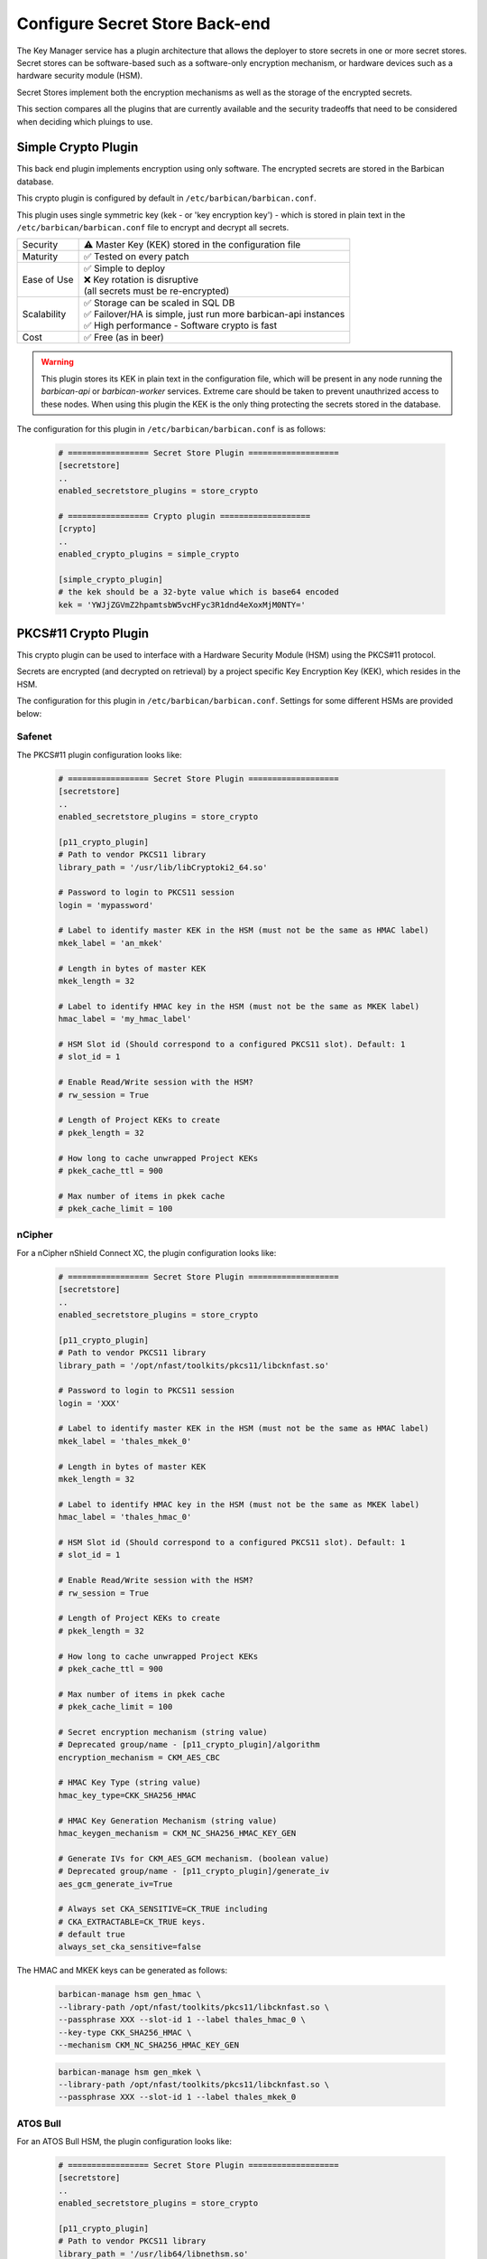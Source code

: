 .. _barbican_backend:

Configure Secret Store Back-end
~~~~~~~~~~~~~~~~~~~~~~~~~~~~~~~

The Key Manager service has a plugin architecture that allows the deployer to
store secrets in one or more secret stores.  Secret stores can be
software-based such as a software-only encryption mechanism, or hardware
devices such as a hardware security module (HSM).

Secret Stores implement both the encryption mechanisms as well as the storage
of the encrypted secrets.

This section compares all the plugins that are currently available and the
security tradeoffs that need to be considered when deciding which pluings to
use.

Simple Crypto Plugin
^^^^^^^^^^^^^^^^^^^^

This back end plugin implements encryption using only software.  The encrypted
secrets are stored in the Barbican database.

This crypto plugin is configured by default in ``/etc/barbican/barbican.conf``.

This plugin uses single symmetric key (kek - or 'key encryption key')
- which is stored in plain text in the ``/etc/barbican/barbican.conf`` file to encrypt
and decrypt all secrets.

+------------------+--------------------------------------------------------+
| Security         | ⚠ Master Key (KEK) stored in the configuration file    |
+------------------+--------------------------------------------------------+
| Maturity         | ✅ Tested on every patch                               |
+------------------+--------------------------------------------------------+
| Ease of Use      | | ✅ Simple to deploy                                  |
|                  | | ❌ Key rotation is disruptive                        |
|                  | | (all secrets must be re-encrypted)                   |
+------------------+--------------------------------------------------------+
| Scalability      | | ✅ Storage can be scaled in SQL DB                   |
|                  | | ✅ Failover/HA is simple, just run more barbican-api |
|                  |   instances                                            |
|                  | | ✅ High performance - Software crypto is fast        |
+------------------+--------------------------------------------------------+
| Cost             | ✅ Free (as in beer)                                   |
+------------------+--------------------------------------------------------+

.. warning::

    This plugin stores its KEK in plain text in the configuration file,
    which will be present in any node running the `barbican-api` or
    `barbican-worker` services.  Extreme care should be taken to prevent
    unauthrized access to these nodes.  When using this plugin the KEK is the
    only thing protecting the secrets stored in the database.

The configuration for this plugin in ``/etc/barbican/barbican.conf`` is as follows:

    .. code-block:: ini

       # ================= Secret Store Plugin ===================
       [secretstore]
       ..
       enabled_secretstore_plugins = store_crypto

       # ================= Crypto plugin ===================
       [crypto]
       ..
       enabled_crypto_plugins = simple_crypto

       [simple_crypto_plugin]
       # the kek should be a 32-byte value which is base64 encoded
       kek = 'YWJjZGVmZ2hpamtsbW5vcHFyc3R1dnd4eXoxMjM0NTY='

PKCS#11 Crypto Plugin
^^^^^^^^^^^^^^^^^^^^^

This crypto plugin can be used to interface with a Hardware Security Module (HSM)
using the PKCS#11 protocol.

Secrets are encrypted (and decrypted on retrieval) by a project specific
Key Encryption Key (KEK), which resides in the HSM.

The configuration for this plugin in ``/etc/barbican/barbican.conf``.
Settings for some different HSMs are provided below:

Safenet
+++++++

The PKCS#11 plugin configuration looks like:

    .. code-block:: ini

       # ================= Secret Store Plugin ===================
       [secretstore]
       ..
       enabled_secretstore_plugins = store_crypto

       [p11_crypto_plugin]
       # Path to vendor PKCS11 library
       library_path = '/usr/lib/libCryptoki2_64.so'

       # Password to login to PKCS11 session
       login = 'mypassword'

       # Label to identify master KEK in the HSM (must not be the same as HMAC label)
       mkek_label = 'an_mkek'

       # Length in bytes of master KEK
       mkek_length = 32

       # Label to identify HMAC key in the HSM (must not be the same as MKEK label)
       hmac_label = 'my_hmac_label'

       # HSM Slot id (Should correspond to a configured PKCS11 slot). Default: 1
       # slot_id = 1

       # Enable Read/Write session with the HSM?
       # rw_session = True

       # Length of Project KEKs to create
       # pkek_length = 32

       # How long to cache unwrapped Project KEKs
       # pkek_cache_ttl = 900

       # Max number of items in pkek cache
       # pkek_cache_limit = 100

nCipher
+++++++

For a nCipher nShield Connect XC, the plugin configuration looks like:

    .. code-block:: ini

       # ================= Secret Store Plugin ===================
       [secretstore]
       ..
       enabled_secretstore_plugins = store_crypto

       [p11_crypto_plugin]
       # Path to vendor PKCS11 library
       library_path = '/opt/nfast/toolkits/pkcs11/libcknfast.so'

       # Password to login to PKCS11 session
       login = 'XXX'

       # Label to identify master KEK in the HSM (must not be the same as HMAC label)
       mkek_label = 'thales_mkek_0'

       # Length in bytes of master KEK
       mkek_length = 32

       # Label to identify HMAC key in the HSM (must not be the same as MKEK label)
       hmac_label = 'thales_hmac_0'

       # HSM Slot id (Should correspond to a configured PKCS11 slot). Default: 1
       # slot_id = 1

       # Enable Read/Write session with the HSM?
       # rw_session = True

       # Length of Project KEKs to create
       # pkek_length = 32

       # How long to cache unwrapped Project KEKs
       # pkek_cache_ttl = 900

       # Max number of items in pkek cache
       # pkek_cache_limit = 100

       # Secret encryption mechanism (string value)
       # Deprecated group/name - [p11_crypto_plugin]/algorithm
       encryption_mechanism = CKM_AES_CBC

       # HMAC Key Type (string value)
       hmac_key_type=CKK_SHA256_HMAC

       # HMAC Key Generation Mechanism (string value)
       hmac_keygen_mechanism = CKM_NC_SHA256_HMAC_KEY_GEN

       # Generate IVs for CKM_AES_GCM mechanism. (boolean value)
       # Deprecated group/name - [p11_crypto_plugin]/generate_iv
       aes_gcm_generate_iv=True

       # Always set CKA_SENSITIVE=CK_TRUE including
       # CKA_EXTRACTABLE=CK_TRUE keys.
       # default true
       always_set_cka_sensitive=false


The HMAC and MKEK keys can be generated as follows:

    .. code-block:: ini

       barbican-manage hsm gen_hmac \
       --library-path /opt/nfast/toolkits/pkcs11/libcknfast.so \
       --passphrase XXX --slot-id 1 --label thales_hmac_0 \
       --key-type CKK_SHA256_HMAC \
       --mechanism CKM_NC_SHA256_HMAC_KEY_GEN

    .. code-block:: ini

       barbican-manage hsm gen_mkek \
       --library-path /opt/nfast/toolkits/pkcs11/libcknfast.so \
       --passphrase XXX --slot-id 1 --label thales_mkek_0

ATOS Bull
+++++++++

For an ATOS Bull HSM, the plugin configuration looks like:

    .. code-block:: ini

       # ================= Secret Store Plugin ===================
       [secretstore]
       ..
       enabled_secretstore_plugins = store_crypto

       [p11_crypto_plugin]
       # Path to vendor PKCS11 library
       library_path = '/usr/lib64/libnethsm.so'

       # Password to login to PKCS11 session
       login = 'XXX'

       # Label to identify master KEK in the HSM (must not be the same as HMAC label)
       mkek_label = 'atos_mkek_0'

       # Length in bytes of master KEK
       mkek_length = 32

       # Label to identify HMAC key in the HSM (must not be the same as MKEK label)
       hmac_label = 'atos_hmac_0'

       # HSM Slot id (Should correspond to a configured PKCS11 slot). Default: 1
       # slot_id = 1

       # Enable Read/Write session with the HSM?
       # rw_session = True

       # Length of Project KEKs to create
       # pkek_length = 32

       # How long to cache unwrapped Project KEKs
       # pkek_cache_ttl = 900

       # Max number of items in pkek cache
       # pkek_cache_limit = 100

       # Secret encryption mechanism (string value)
       # Deprecated group/name - [p11_crypto_plugin]/algorithm
       encryption_mechanism = CKM_AES_CBC

       # HMAC Key Type (string value)
       hmac_key_type = CKK_GENERIC_SECRET

       # HMAC Key Generation Mechanism (string value)
       hmac_keygen_mechanism = CKM_GENERIC_SECRET_KEY_GEN

       # Always set CKA_SENSITIVE=CK_TRUE including
       # CKA_EXTRACTABLE=CK_TRUE keys.
       # default true
       always_set_cka_sensitive=false


The HMAC and MKEK keys can be generated as follows:

    .. code-block:: ini

       barbican-manage hsm gen_hmac --library-path /usr/lib64/libnethsm.so \
       --passphrase XXX --slot-id 1 --label atos_hmac_0 \
       --key-type  CKK_GENERIC_SECRET \
       --mechanism  CKM_GENERIC_SECRET_KEY_GEN

    .. code-block:: ini

       barbican-manage hsm gen_mkek --library-path /usr/lib64/libnethsm.so \
       --passphrase XXX --slot-id 1 --label atos_mkek_0

Utimaco
+++++++

The PKCS#11 plugin configuration looks like:

    .. code-block:: ini

        # ================= Secret Store Plugin ===================
        [secretstore]
        ..
        enabled_secretstore_plugins = store_crypto

        [p11_crypto_plugin]
        # Path to vendor PKCS11 library (string value)
        library_path = '/opt/utimaco/lib/libcs_pkcs11_R2.so'

        # Password to login to PKCS11 session (string value)
        login = '$up3r$e<retP4ssw0rd'

        # Master KEK label (as stored in the HSM) (string value)
        mkek_label = 'my_mkek'

        # Master KEK length in bytes. (integer value)
        #mkek_length = <None>

        # Master HMAC Key label (as stored in the HSM) (string value)
        hmac_label = 'my_hmac_key'

        # HSM Slot ID (integer value)
        slot_id = 0

        # Flag for Read/Write Sessions (boolean value)
        #rw_session = true

        # Project KEK length in bytes. (integer value)
        #pkek_length = 32

        # Project KEK Cache Time To Live, in seconds (integer value)
        #pkek_cache_ttl = 900

        # Project KEK Cache Item Limit (integer value)
        #pkek_cache_limit = 100

        # Secret encryption mechanism (string value)
        # Deprecated group/name - [p11_crypto_plugin]/algorithm
        encryption_mechanism = CKM_AES_CBC

        # HMAC Key Type (string value)
        #hmac_key_type = CKK_AES

        # HMAC Key Generation Algorithm (string value)
        #hmac_keygen_mechanism = CKM_AES_KEY_GEN

        # File to pull entropy for seeding RNG (string value)
        #seed_file =

        # Amount of data to read from file for seed (integer value)
        #seed_length = 32

        # User friendly plugin name (string value)
        #plugin_name = PKCS11 HSM

        # Generate IVs for CKM_AES_GCM mechanism. (boolean value)
        # Deprecated group/name - [p11_crypto_plugin]/generate_iv
        #aes_gcm_generate_iv = true

        # HMAC key wrap mechanism
        hmac_keywrap_mechanism = CKM_AES_MAC


The HMAC and MKEK keys can be generated as follows:

    .. code-block:: ini

       barbican-manage hsm gen_mkek --library-path \
       /opt/utimaco/lib/libcs_pkcs11_R2.so --passphrase XXX \
       --slot-id 0 --label 'my_mkek'

    .. code-block:: ini

       barbican-manage hsm gen_hmac --library-path \
       /opt/utimaco/lib/libcs_pkcs11_R2.so --passphrase XXX \
       --slot-id 0 --label 'my_hmac_key'


KMIP Plugin
^^^^^^^^^^^

This secret store plugin is used to communicate with a KMIP device.
The secret is securely stored in the KMIP device directly, rather than in the
Barbican database.  The Barbican database maintains a reference to the
secret's location for later retrieval.

The plugin can be configured to authenticate to the KMIP device using either
a username and password, or using a client certificate.

The configuration for this plugin in ``/etc/barbican/barbican.conf`` is as follows:

    .. code-block:: ini

       [secretstore]
       ..
       enabled_secretstore_plugins = kmip_crypto

       [kmip_plugin]
       username = 'admin'
       password = 'password'
       host = localhost
       port = 5696
       keyfile = '/path/to/certs/cert.key'
       certfile = '/path/to/certs/cert.crt'
       ca_certs = '/path/to/certs/LocalCA.crt'

Dogtag Plugin
^^^^^^^^^^^^^

Dogtag is the upstream project corresponding to the Red Hat Certificate System,
a robust, full-featured PKI solution that contains a Certificate Manager (CA)
and a Key Recovery Authority (KRA) which is used to securely store secrets.

The KRA stores secrets as encrypted blobs in its internal database, with the
master encryption keys being stored either in a software-based NSS security
database, or in a Hardware Security Module (HSM).

Note that the software-based NSS database configuration provides a secure option for
those deployments that do not require or cannot afford an HSM.  This is the only
current plugin to provide this option.

The KRA communicates with HSMs using PKCS#11.  For a list of certified HSMs,
see the latest `release notes <https://access.redhat.com/documentation/en-US/Red_Hat_Certificate_System/9/html/Release_Notes/>`_.  Dogtag and the KRA meet all the relevant Common Criteria and FIPS specifications.

The KRA is a component of FreeIPA.  Therefore, it is possible to configure the plugin
with a FreeIPA server.  More detailed instructions on how to set up Barbican with FreeIPA
are provided `here <https://vakwetu.wordpress.com/2015/11/30/barbican-and-dogtagipa/>`_.

The plugin communicates with the KRA using a client certificate for a trusted KRA agent.
That certificate is stored in an NSS database as well as a PEM file as seen in the
configuration below.

The configuration for this plugin in ``/etc/barbican/barbican.conf`` is as follows:

    .. code-block:: ini

       [secretstore]
       ..
       enabled_secretstore_plugins = dogtag_crypto

       [dogtag_plugin]
       pem_path = '/etc/barbican/kra_admin_cert.pem'
       dogtag_host = localhost
       dogtag_port = 8443
       nss_db_path = '/etc/barbican/alias'
       nss_password = 'password123'

Vault Plugin
^^^^^^^^^^^^

Vault is a Hashicorp tool for securely accessing secrets and other objects,
such as API keys, passwords, or certificates. Vault provides a unified
interface to any secret, while providing tight access control and recording
a detailed audit log.

The plugin communicates with the Vault using a Vault token.

The configuration for this plugin in ``/etc/barbican/barbican.conf`` is as
follows:

    .. code-block:: ini

       [secretstore]
       ..
       enabled_secretstore_plugins = vault_plugin

       [vault_plugin]
       root_token_id =
       approle_role_id =
       approle_secret_id =
       kv_mountpoint = secret
       vault_url = https://127.0.0.1:8200
       use_ssl = True
       ssl_ca_crt_file = /opt/vault/tls/tls-ca.crt
